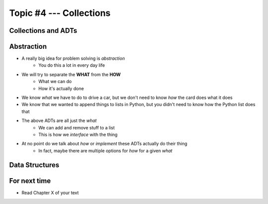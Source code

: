 ************************
Topic #4 --- Collections
************************


Collections and ADTs
====================

Abstraction
===========

* A really big idea for problem solving is *abstraction*
    * You do this a lot in every day life

* We will try to separate the **WHAT** from the **HOW**
    * What we can do
    * How it's actually done

* We know *what* we have to do to drive a car, but we don't need to know *how* the card does what it does
* We know that we wanted to append things to lists in Python, but you didn't need to know how the Python list does that

* The above ADTs are all just the *what*
    * We can add and remove stuff to a list
    * This is how we *interface* with the thing

* At no point do we talk about *how* or *implement* these ADTs actually do their thing
    * In fact, maybe there are multiple options for *how* for a given *what*


Data Structures
===============


For next time
=============

* Read Chapter X of your text